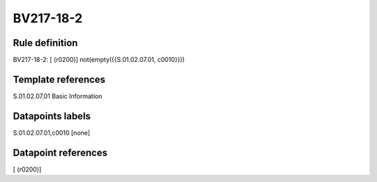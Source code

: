 ==========
BV217-18-2
==========

Rule definition
---------------

BV217-18-2: [ (r0200)] not(empty({{S.01.02.07.01, c0010}}))


Template references
-------------------

S.01.02.07.01 Basic Information


Datapoints labels
-----------------

S.01.02.07.01,c0010 [none]



Datapoint references
--------------------

[ (r0200)]